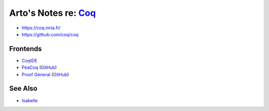 ************************************************************
Arto's Notes re: `Coq <https://en.wikipedia.org/wiki/Coq>`__
************************************************************

* https://coq.inria.fr/
* https://github.com/coq/coq

Frontends
=========

* `CoqIDE <https://coq.inria.fr/refman/Reference-Manual018.html>`__
* `PeaCoq <http://goto.ucsd.edu/peacoq/>`__
  (`GitHub <https://github.com/Ptival/PeaCoq>`__)
* `Proof General <https://proofgeneral.github.io/>`__
  (`GitHub <https://github.com/ProofGeneral/PG>`__)

See Also
========

* `Isabelle <isabelle>`__
